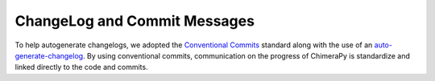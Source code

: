 ChangeLog and Commit Messages
#############################

To help autogenerate changelogs, we adopted the `Conventional Commits <https://www.conventionalcommits.org/en/v1.0.0/>`_ standard along with the use of an `auto-generate-changelog <https://github.com/BobAnkh/auto-generate-changelog>`_. By using conventional commits, communication on the progress of ChimeraPy is standardize and linked directly to the code and commits.
